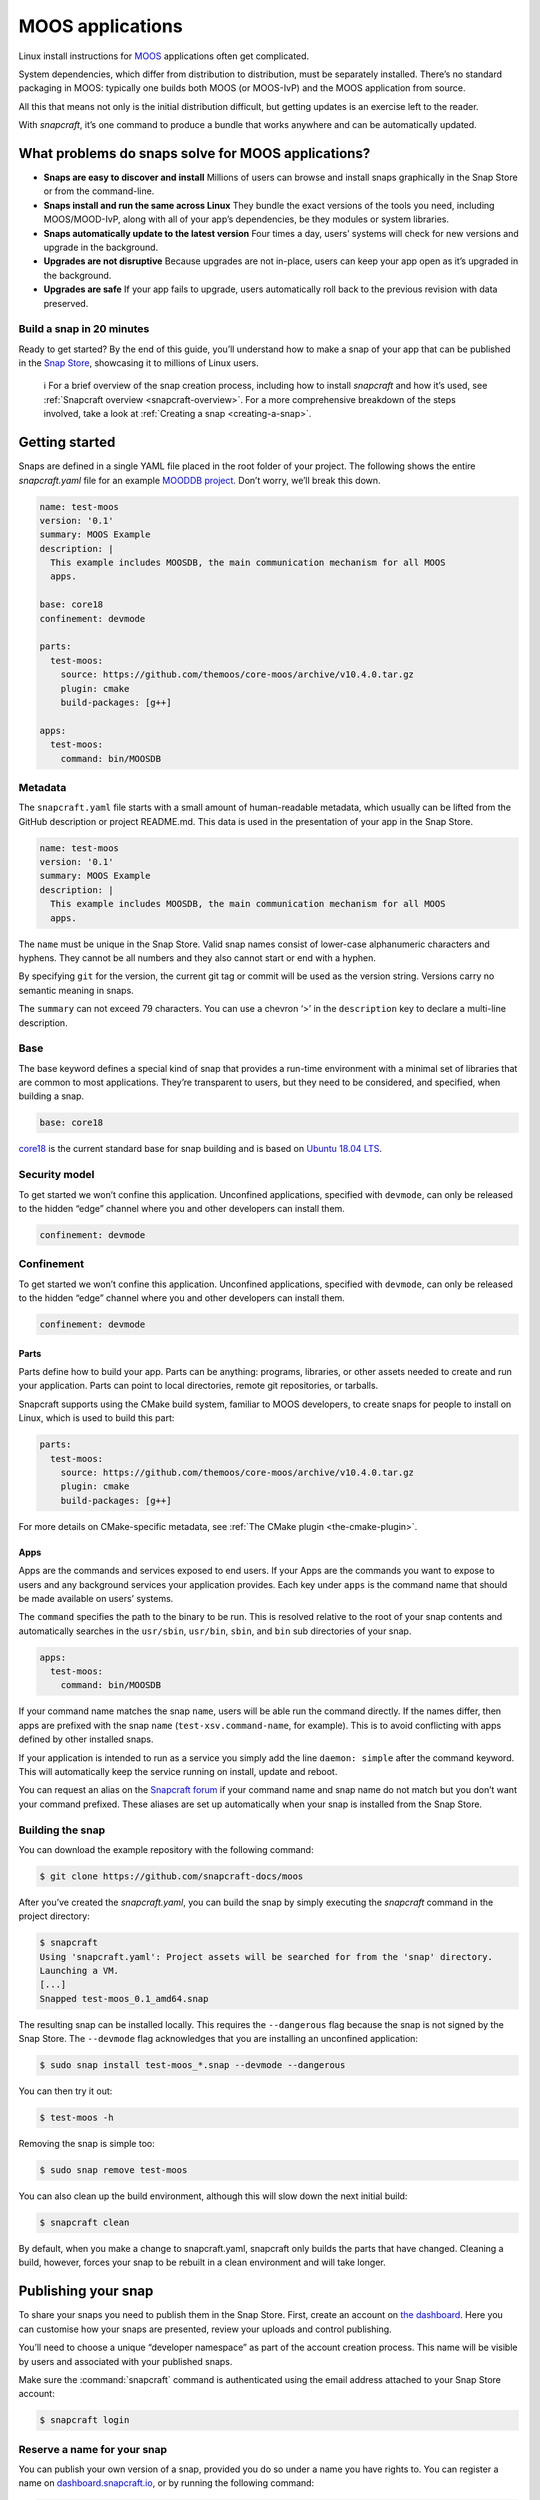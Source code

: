 .. 7820.md

.. _moos-applications:

MOOS applications
=================

Linux install instructions for `MOOS <http://www.robots.ox.ac.uk/~mobile/MOOS/wiki/pmwiki.php/Main/Introduction>`__ applications often get complicated.

System dependencies, which differ from distribution to distribution, must be separately installed. There’s no standard packaging in MOOS: typically one builds both MOOS (or MOOS-IvP) and the MOOS application from source.

All this that means not only is the initial distribution difficult, but getting updates is an exercise left to the reader.

With *snapcraft*, it’s one command to produce a bundle that works anywhere and can be automatically updated.

What problems do snaps solve for MOOS applications?
---------------------------------------------------

-  **Snaps are easy to discover and install** Millions of users can browse and install snaps graphically in the Snap Store or from the command-line.
-  **Snaps install and run the same across Linux** They bundle the exact versions of the tools you need, including MOOS/MOOD-IvP, along with all of your app’s dependencies, be they modules or system libraries.
-  **Snaps automatically update to the latest version** Four times a day, users’ systems will check for new versions and upgrade in the background.
-  **Upgrades are not disruptive** Because upgrades are not in-place, users can keep your app open as it’s upgraded in the background.
-  **Upgrades are safe** If your app fails to upgrade, users automatically roll back to the previous revision with data preserved.

Build a snap in 20 minutes
~~~~~~~~~~~~~~~~~~~~~~~~~~

Ready to get started? By the end of this guide, you’ll understand how to make a snap of your app that can be published in the `Snap Store <https://snapcraft.io/store>`__, showcasing it to millions of Linux users.

   ℹ For a brief overview of the snap creation process, including how to install *snapcraft* and how it’s used, see :ref:`Snapcraft overview <snapcraft-overview>`. For a more comprehensive breakdown of the steps involved, take a look at :ref:`Creating a snap <creating-a-snap>`.

Getting started
---------------

Snaps are defined in a single YAML file placed in the root folder of your project. The following shows the entire *snapcraft.yaml* file for an example `MOODDB project <https://github.com/snapcraft-docs/moos>`__. Don’t worry, we’ll break this down.

.. code:: yaml

   name: test-moos
   version: '0.1'
   summary: MOOS Example
   description: |
     This example includes MOOSDB, the main communication mechanism for all MOOS
     apps.

   base: core18
   confinement: devmode

   parts:
     test-moos:
       source: https://github.com/themoos/core-moos/archive/v10.4.0.tar.gz
       plugin: cmake
       build-packages: [g++]

   apps:
     test-moos:
       command: bin/MOOSDB

Metadata
~~~~~~~~

The ``snapcraft.yaml`` file starts with a small amount of human-readable metadata, which usually can be lifted from the GitHub description or project README.md. This data is used in the presentation of your app in the Snap Store.

.. code:: yaml

   name: test-moos
   version: '0.1'
   summary: MOOS Example
   description: |
     This example includes MOOSDB, the main communication mechanism for all MOOS
     apps.

The ``name`` must be unique in the Snap Store. Valid snap names consist of lower-case alphanumeric characters and hyphens. They cannot be all numbers and they also cannot start or end with a hyphen.

By specifying ``git`` for the version, the current git tag or commit will be used as the version string. Versions carry no semantic meaning in snaps.

The ``summary`` can not exceed 79 characters. You can use a chevron ‘>’ in the ``description`` key to declare a multi-line description.

Base
~~~~

The base keyword defines a special kind of snap that provides a run-time environment with a minimal set of libraries that are common to most applications. They’re transparent to users, but they need to be considered, and specified, when building a snap.

.. code:: yaml

   base: core18

`core18 <https://snapcraft.io/core18>`__ is the current standard base for snap building and is based on `Ubuntu 18.04 LTS <http://releases.ubuntu.com/18.04/>`__.

Security model
~~~~~~~~~~~~~~

To get started we won’t confine this application. Unconfined applications, specified with ``devmode``, can only be released to the hidden “edge” channel where you and other developers can install them.

.. code:: yaml

   confinement: devmode

Confinement
~~~~~~~~~~~

To get started we won’t confine this application. Unconfined applications, specified with ``devmode``, can only be released to the hidden “edge” channel where you and other developers can install them.

.. code:: yaml

   confinement: devmode

Parts
^^^^^

Parts define how to build your app. Parts can be anything: programs, libraries, or other assets needed to create and run your application. Parts can point to local directories, remote git repositories, or tarballs.

Snapcraft supports using the CMake build system, familiar to MOOS developers, to create snaps for people to install on Linux, which is used to build this part:

.. code:: yaml

   parts:
     test-moos:
       source: https://github.com/themoos/core-moos/archive/v10.4.0.tar.gz
       plugin: cmake
       build-packages: [g++]

For more details on CMake-specific metadata, see :ref:`The CMake plugin <the-cmake-plugin>`.

Apps
^^^^

Apps are the commands and services exposed to end users. If your Apps are the commands you want to expose to users and any background services your application provides. Each key under ``apps`` is the command name that should be made available on users’ systems.

The ``command`` specifies the path to the binary to be run. This is resolved relative to the root of your snap contents and automatically searches in the ``usr/sbin``, ``usr/bin``, ``sbin``, and ``bin`` sub directories of your snap.

.. code:: yaml

   apps:
     test-moos:
       command: bin/MOOSDB

If your command name matches the snap ``name``, users will be able run the command directly. If the names differ, then apps are prefixed with the snap ``name`` (``test-xsv.command-name``, for example). This is to avoid conflicting with apps defined by other installed snaps.

If your application is intended to run as a service you simply add the line ``daemon: simple`` after the command keyword. This will automatically keep the service running on install, update and reboot.

You can request an alias on the `Snapcraft forum <https://snapcraft.io/docs/process-for-aliases-auto-connections-and-tracks>`__ if your command name and snap name do not match but you don’t want your command prefixed. These aliases are set up automatically when your snap is installed from the Snap Store.

Building the snap
~~~~~~~~~~~~~~~~~

You can download the example repository with the following command:

.. code:: bash

   $ git clone https://github.com/snapcraft-docs/moos

After you’ve created the *snapcraft.yaml*, you can build the snap by simply executing the *snapcraft* command in the project directory:

.. code:: bash

   $ snapcraft
   Using 'snapcraft.yaml': Project assets will be searched for from the 'snap' directory.
   Launching a VM.
   [...]
   Snapped test-moos_0.1_amd64.snap

The resulting snap can be installed locally. This requires the ``--dangerous`` flag because the snap is not signed by the Snap Store. The ``--devmode`` flag acknowledges that you are installing an unconfined application:

.. code:: bash

   $ sudo snap install test-moos_*.snap --devmode --dangerous

You can then try it out:

.. code:: bash

   $ test-moos -h

Removing the snap is simple too:

.. code:: bash

   $ sudo snap remove test-moos

You can also clean up the build environment, although this will slow down the next initial build:

.. code:: bash

   $ snapcraft clean

By default, when you make a change to snapcraft.yaml, snapcraft only builds the parts that have changed. Cleaning a build, however, forces your snap to be rebuilt in a clean environment and will take longer.

Publishing your snap
--------------------

To share your snaps you need to publish them in the Snap Store. First, create an account on `the dashboard <https://dashboard.snapcraft.io/dev/account/>`__. Here you can customise how your snaps are presented, review your uploads and control publishing.

You’ll need to choose a unique “developer namespace” as part of the account creation process. This name will be visible by users and associated with your published snaps.

Make sure the :command:`snapcraft` command is authenticated using the email address attached to your Snap Store account:

.. code:: bash

   $ snapcraft login

Reserve a name for your snap
~~~~~~~~~~~~~~~~~~~~~~~~~~~~

You can publish your own version of a snap, provided you do so under a name you have rights to. You can register a name on `dashboard.snapcraft.io <https://dashboard.snapcraft.io/register-snap/>`__, or by running the following command:

.. code:: bash

   $ snapcraft register mymoossnap

Be sure to update the ``name:`` in your ``snapcraft.yaml`` to match this registered name, then run :command:`snapcraft` again.

Upload your snap
~~~~~~~~~~~~~~~~

Use snapcraft to push the snap to the Snap Store.

.. code:: bash

   $ snapcraft upload --release=edge mymoossnap_*.snap

If you’re happy with the result, you can commit the snapcraft.yaml to your GitHub repo and `turn on automatic builds <https://build.snapcraft.io>`__ so any further commits automatically get released to edge, without requiring you to manually build locally.

Congratulations! You’ve just built and published your first Go snap. For a more in-depth overview of the snap building process, see :ref:`Creating a snap <creating-a-snap>`.
